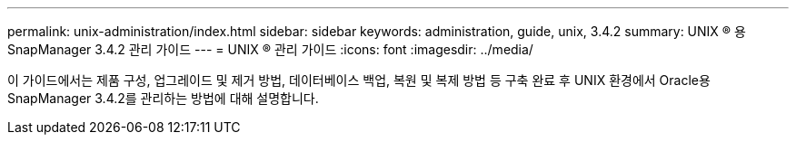 ---
permalink: unix-administration/index.html 
sidebar: sidebar 
keywords: administration, guide, unix, 3.4.2 
summary: UNIX ® 용 SnapManager 3.4.2 관리 가이드 
---
= UNIX ® 관리 가이드
:icons: font
:imagesdir: ../media/


[role="lead"]
이 가이드에서는 제품 구성, 업그레이드 및 제거 방법, 데이터베이스 백업, 복원 및 복제 방법 등 구축 완료 후 UNIX 환경에서 Oracle용 SnapManager 3.4.2를 관리하는 방법에 대해 설명합니다.
